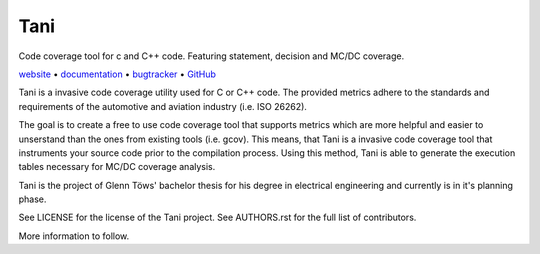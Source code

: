 Tani
====

Code coverage tool for c and C++ code. Featuring statement, decision and MC/DC coverage.

website_ • documentation_ • bugtracker_ • `GitHub <repo_>`_

|travis-ci-badge|

.. begin abstract

Tani is a invasive code coverage utility used for C or C++ code.
The provided metrics adhere to the standards and requirements of the
automotive and aviation industry (i.e. ISO 26262).

The goal is to create a free to use code coverage tool that supports metrics
which are more helpful and easier to unserstand than the ones from
existing tools (i.e. gcov).
This means, that Tani is a invasive code coverage tool that instruments your
source code prior to the compilation process.
Using this method, Tani is able to generate the execution tables
necessary for MC/DC coverage analysis. 

Tani is the project of Glenn Töws' bachelor thesis for his degree in electrical engineering
and currently is in it's planning phase.

See LICENSE for the license of the Tani project.
See AUTHORS.rst for the full list of contributors.

More information to follow.

.. end abstract

.. begin links

.. _website:        https://glenntws.github.io/Tani/
.. _documentation:  https://glenntws.github.io/Tani/documentation.html
.. _repo:       https://github.com/glenntws/Tani/
.. _bugtracker: https://github.com/glenntws/Tani/issues
.. |travis-ci-badge| image:: https://travis-ci.org/glenntws/Tani.svg?branch=master
   :target: https://travis-ci.org/glenntws/Tani
   :alt: Travis CI build status

.. end links